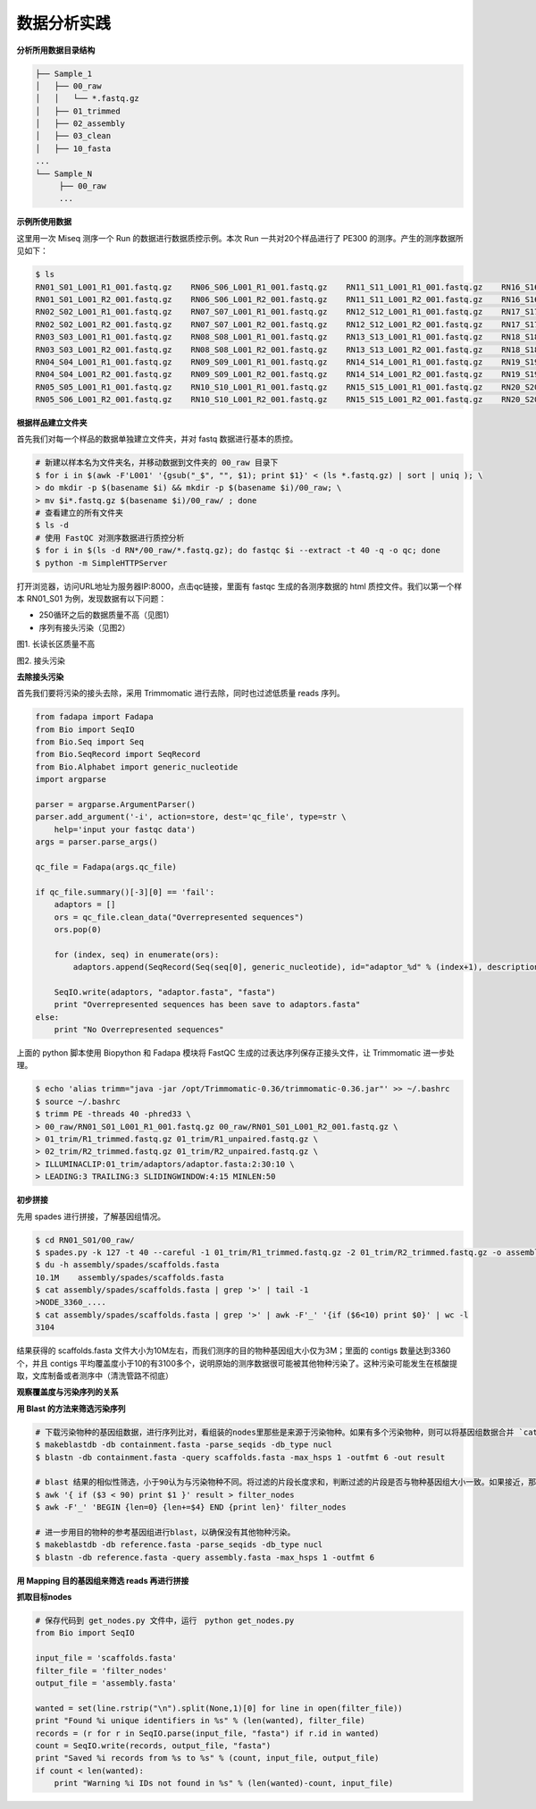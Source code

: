 数据分析实践
============

**分析所用数据目录结构**



.. code-block:: bash

   ├── Sample_1
   │   ├── 00_raw
   │   │   └── *.fastq.gz
   │   ├── 01_trimmed
   │   ├── 02_assembly
   │   ├── 03_clean
   │   ├── 10_fasta
   ...
   └── Sample_N
        ├── 00_raw
        ...



**示例所使用数据**

这里用一次 Miseq 测序一个 Run 的数据进行数据质控示例。本次 Run 一共对20个样品进行了 PE300 的测序。产生的测序数据所见如下：

.. code-block:: bash

   $ ls
   RN01_S01_L001_R1_001.fastq.gz    RN06_S06_L001_R1_001.fastq.gz    RN11_S11_L001_R1_001.fastq.gz    RN16_S16_L001_R1_001.fastq.gz
   RN01_S01_L001_R2_001.fastq.gz    RN06_S06_L001_R2_001.fastq.gz    RN11_S11_L001_R2_001.fastq.gz    RN16_S16_L001_R2_001.fastq.gz
   RN02_S02_L001_R1_001.fastq.gz    RN07_S07_L001_R1_001.fastq.gz    RN12_S12_L001_R1_001.fastq.gz    RN17_S17_L001_R1_001.fastq.gz
   RN02_S02_L001_R2_001.fastq.gz    RN07_S07_L001_R2_001.fastq.gz    RN12_S12_L001_R2_001.fastq.gz    RN17_S17_L001_R2_001.fastq.gz
   RN03_S03_L001_R1_001.fastq.gz    RN08_S08_L001_R1_001.fastq.gz    RN13_S13_L001_R1_001.fastq.gz    RN18_S18_L001_R1_001.fastq.gz
   RN03_S03_L001_R2_001.fastq.gz    RN08_S08_L001_R2_001.fastq.gz    RN13_S13_L001_R2_001.fastq.gz    RN18_S18_L001_R2_001.fastq.gz
   RN04_S04_L001_R1_001.fastq.gz    RN09_S09_L001_R1_001.fastq.gz    RN14_S14_L001_R1_001.fastq.gz    RN19_S19_L001_R1_001.fastq.gz
   RN04_S04_L001_R2_001.fastq.gz    RN09_S09_L001_R2_001.fastq.gz    RN14_S14_L001_R2_001.fastq.gz    RN19_S19_L001_R2_001.fastq.gz
   RN05_S05_L001_R1_001.fastq.gz    RN10_S10_L001_R1_001.fastq.gz    RN15_S15_L001_R1_001.fastq.gz    RN20_S20_L001_R1_001.fastq.gz
   RN05_S06_L001_R2_001.fastq.gz    RN10_S10_L001_R2_001.fastq.gz    RN15_S15_L001_R2_001.fastq.gz    RN20_S20_L001_R2_001.fastq.gz

**根据样品建立文件夹**

首先我们对每一个样品的数据单独建立文件夹，并对 fastq 数据进行基本的质控。

.. code-block:: bash

   # 新建以样本名为文件夹名，并移动数据到文件夹的 00_raw 目录下
   $ for i in $(awk -F'L001' '{gsub("_$", "", $1); print $1}' < (ls *.fastq.gz) | sort | uniq ); \
   > do mkdir -p $(basename $i) && mkdir -p $(basename $i)/00_raw; \
   > mv $i*.fastq.gz $(basename $i)/00_raw/ ; done
   # 查看建立的所有文件夹
   $ ls -d
   # 使用 FastQC 对测序数据进行质控分析
   $ for i in $(ls -d RN*/00_raw/*.fastq.gz); do fastqc $i --extract -t 40 -q -o qc; done
   $ python -m SimpleHTTPServer

打开浏览器，访问URL地址为服务器IP:8000，点击qc链接，里面有 fastqc 生成的各测序数据的 html 质控文件。我们以第一个样本 RN01_S01 为例，发现数据有以下问题：

- 250循环之后的数据质量不高（见图1）
- 序列有接头污染（见图2）

|image1|
图1. 长读长区质量不高

|image2|
图2. 接头污染

**去除接头污染**

首先我们要将污染的接头去除，采用 Trimmomatic 进行去除，同时也过滤低质量 reads 序列。

.. code-block:: python

   from fadapa import Fadapa
   from Bio import SeqIO
   from Bio.Seq import Seq
   from Bio.SeqRecord import SeqRecord
   from Bio.Alphabet import generic_nucleotide
   import argparse

   parser = argparse.ArgumentParser()
   parser.add_argument('-i', action=store, dest='qc_file', type=str \
       help='input your fastqc data')
   args = parser.parse_args()

   qc_file = Fadapa(args.qc_file)

   if qc_file.summary()[-3][0] == 'fail':
       adaptors = []
       ors = qc_file.clean_data("Overrepresented sequences")
       ors.pop(0)

       for (index, seq) in enumerate(ors):
           adaptors.append(SeqRecord(Seq(seq[0], generic_nucleotide), id="adaptor_%d" % (index+1), description=""))

       SeqIO.write(adaptors, "adaptor.fasta", "fasta")
       print "Overrepresented sequences has been save to adaptors.fasta"
   else:
       print "No Overrepresented sequences"

上面的 python 脚本使用 Biopython 和 Fadapa 模块将 FastQC 生成的过表达序列保存正接头文件，让 Trimmomatic 进一步处理。

.. code-block:: bash

   $ echo 'alias trimm="java -jar /opt/Trimmomatic-0.36/trimmomatic-0.36.jar"' >> ~/.bashrc
   $ source ~/.bashrc
   $ trimm PE -threads 40 -phred33 \
   > 00_raw/RN01_S01_L001_R1_001.fastq.gz 00_raw/RN01_S01_L001_R2_001.fastq.gz \
   > 01_trim/R1_trimmed.fastq.gz 01_trim/R1_unpaired.fastq.gz \
   > 02_trim/R2_trimmed.fastq.gz 01_trim/R2_unpaired.fastq.gz \
   > ILLUMINACLIP:01_trim/adaptors/adaptor.fasta:2:30:10 \
   > LEADING:3 TRAILING:3 SLIDINGWINDOW:4:15 MINLEN:50

**初步拼接**

先用 spades 进行拼接，了解基因组情况。

.. code-block:: bash

   $ cd RN01_S01/00_raw/
   $ spades.py -k 127 -t 40 --careful -1 01_trim/R1_trimmed.fastq.gz -2 01_trim/R2_trimmed.fastq.gz -o assembly/spades
   $ du -h assembly/spades/scaffolds.fasta
   10.1M    assembly/spades/scaffolds.fasta
   $ cat assembly/spades/scaffolds.fasta | grep '>' | tail -1
   >NODE_3360_....
   $ cat assembly/spades/scaffolds.fasta | grep '>' | awk -F'_' '{if ($6<10) print $0}' | wc -l
   3104

结果获得的 scaffolds.fasta 文件大小为10M左右，而我们测序的目的物种基因组大小仅为3M；里面的 contigs 数量达到3360个，并且 contigs 平均覆盖度小于10的有3100多个，说明原始的测序数据很可能被其他物种污染了。这种污染可能发生在核酸提取，文库制备或者测序中（清洗管路不彻底）

**观察覆盖度与污染序列的关系**





**用 Blast 的方法来筛选污染序列**

.. code-block:: bash

   # 下载污染物种的基因组数据，进行序列比对，看组装的nodes里那些是来源于污染物种。如果有多个污染物种，则可以将基因组数据合并 `cat 1.fa 2.fa 3.fa > containment.fasta`
   $ makeblastdb -db containment.fasta -parse_seqids -db_type nucl
   $ blastn -db containment.fasta -query scaffolds.fasta -max_hsps 1 -outfmt 6 -out result

   # blast 结果的相似性筛选，小于90认为与污染物种不同。将过滤的片段长度求和，判断过滤的片段是否与物种基因组大小一致。如果接近，那么即使有部分片段遗漏，但是大部分基因组数据已经保留。
   $ awk '{ if ($3 < 90) print $1 }' result > filter_nodes
   $ awk -F'_' 'BEGIN {len=0} {len+=$4} END {print len}' filter_nodes

   # 进一步用目的物种的参考基因组进行blast，以确保没有其他物种污染。
   $ makeblastdb -db reference.fasta -parse_seqids -db_type nucl
   $ blastn -db reference.fasta -query assembly.fasta -max_hsps 1 -outfmt 6

**用 Mapping 目的基因组来筛选 reads 再进行拼接**

**抓取目标nodes**

.. code-block:: python

   # 保存代码到 get_nodes.py 文件中，运行　python get_nodes.py
   from Bio import SeqIO

   input_file = 'scaffolds.fasta'
   filter_file = 'filter_nodes'
   output_file = 'assembly.fasta'

   wanted = set(line.rstrip("\n").split(None,1)[0] for line in open(filter_file))
   print "Found %i unique identifiers in %s" % (len(wanted), filter_file)
   records = (r for r in SeqIO.parse(input_file, "fasta") if r.id in wanted)
   count = SeqIO.write(records, output_file, "fasta")
   print "Saved %i records from %s to %s" % (count, input_file, output_file)
   if count < len(wanted):
       print "Warning %i IDs not found in %s" % (len(wanted)-count, input_file)







.. |image1| image:: ../_static/img/appendix/practice/image1.png
.. |image2| image:: ../_static/img/appendix/practice/image2.png
